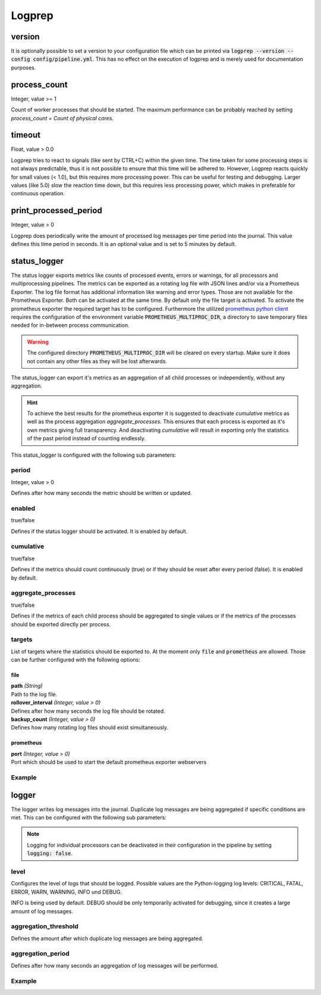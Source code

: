 =======
Logprep
=======

version
=======

It is optionally possible to set a version to your configuration file which can be printed via
:code:`logprep --version --config config/pipeline.yml`.
This has no effect on the execution of logprep and is merely used for documentation purposes.

process_count
=============

Integer, value >= 1

Count of worker processes that should be started.
The maximum performance can be probably reached by setting `process_count = Count of physical cores`.

timeout
=======

Float, value > 0.0

Logprep tries to react to signals (like sent by CTRL+C) within the given time.
The time taken for some processing steps is not always predictable, thus it is not possible to ensure that this time will be adhered to.
However, Logprep reacts quickly for small values (< 1.0), but this requires more processing power.
This can be useful for testing and debugging.
Larger values (like 5.0) slow the reaction time down, but this requires less processing power, which makes in preferable for continuous operation.

print_processed_period
======================

Integer, value > 0

Logprep does periodically write the amount of processed log messages per time period into the journal.
This value defines this time period in seconds.
It is an optional value and is set to 5 minutes by default.

.. _status_logger_configuration:

status_logger
=============

The status logger exports metrics like counts of processed events, errors or warnings, for all
processors and multiprocessing pipelines. The metrics can be exported as a rotating log file with
JSON lines and/or via a Prometheus Exporter. The log file format has additional information like
warning and error types. Those are not available for the Prometheus Exporter. Both can be activated
at the same time. By default only the file target is activated. To activate the prometheus exporter
the required target has to be configured. Furthermore the utilized `prometheus python
client <https://github.com/prometheus/client_python>`_ requires the configuration of the environment
variable :code:`PROMETHEUS_MULTIPROC_DIR`, a directory to save temporary files needed for in-between
process communication.

.. WARNING::
   The configured directory :code:`PROMETHEUS_MULTIPROC_DIR` will be cleared on every startup. Make
   sure it does not contain any other files as they will be lost afterwards.

The status_logger can export it's metrics as an aggregation of all child processes or independently,
without any aggregation.

.. hint::
   To achieve the best results for the prometheus exporter it is suggested to deactivate
   `cumulative` metrics as well as the process aggregation `aggregate_processes`. This ensures that
   each process is exported as it's own metrics giving full transparency.
   And deactivating `cumulative` will result in exporting only the statistics of the past period
   instead of counting endlessly.

This status_logger is configured with the following sub parameters:

period
------

Integer, value > 0

Defines after how many seconds the metric should be written or updated.

enabled
-------

true/false

Defines if the status logger should be activated.
It is enabled by default.

cumulative
----------

true/false

Defines if the metrics should count continuously (true) or if they should be reset after every period (false).
It is enabled by default.

aggregate_processes
-------------------

true/false

Defines if the metrics of each child process should be aggregated to single values or if the metrics
of the processes should be exported directly per process.

targets
-------

List of targets where the statistics should be exported to. At the moment only :code:`file` and
:code:`prometheus` are allowed. Those can be further configured with the following options:

file
^^^^

| **path** *(String)*
| Path to the log file.

| **rollover_interval** *(Integer, value > 0)*
| Defines after how many seconds the log file should be rotated.

| **backup_count** *(Integer, value > 0)*
| Defines how many rotating log files should exist simultaneously.

prometheus
^^^^^^^^^^

| **port** *(Integer, value > 0)*
| Port which should be used to start the default prometheus exporter webservers

Example
-------

..  code-block:: yaml
    :linenos:

    status_logger:
      period: 10
      enabled: true
      cumulative: true
      aggregate_processes: false
      targets:
        - prometheus:
            port: 8000
        - file:
            path: ./logs/status.json
            rollover_interval: 86400
            backup_count: 10

logger
======

The logger writes log messages into the journal.
Duplicate log messages are being aggregated if specific conditions are met.
This can be configured with the following sub parameters:

.. note::
   Logging for individual processors can be deactivated in their configuration in the pipeline by setting :code:`logging: false`.

level
-----

Configures the level of logs that should be logged.
Possible values are the Python-logging log levels:
CRITICAL, FATAL, ERROR, WARN, WARNING, INFO und DEBUG.

INFO is being used by default.
DEBUG should be only temporarily activated for debugging, since it creates a large amount of log messages.

aggregation_threshold
---------------------

Defines the amount after which duplicate log messages are being aggregated.

aggregation_period
------------------

Defines after how many seconds an aggregation of log messages will be performed.

Example
-------

..  code-block:: yaml
    :linenos:

    logger:
      level: INFO
      aggregation_threshold: 4
      aggregation_period: 10
